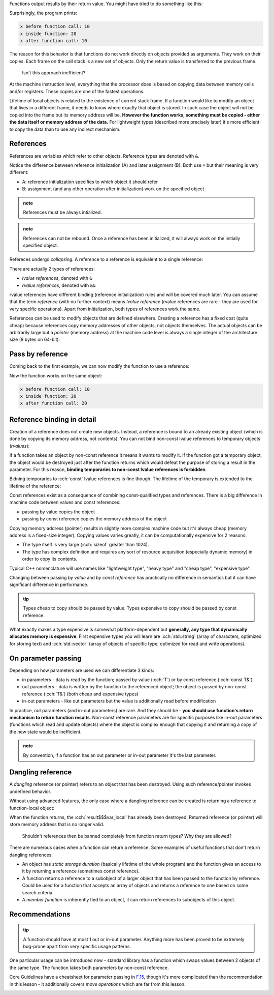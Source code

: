 .. title: 04 - references
.. slug: index
.. description: references and pass by reference
.. author: Xeverous

.. described topics (not in this order):
.. - references use regular syntax but offer reference semantics
.. - references must always be initialized and can not be rebound
.. - unlike pointers, references can not be null - they are always assumed to be bound to a valid object
.. - only const references can be bound to read-only values, non-const references require named mutable objects
.. - references collapse
.. not described topics:
.. - rvalue references and their usage
.. - references do not allow pointer arithmetics

Functions output results by their return value. You might have tried to do something like this:

.. cch::
    :code_path: pass_by_value.cpp
    :color_path: pass_by_value.color

Surprisingly, the program prints:

.. code::

    x before function call: 10
    x inside function: 20
    x after function call: 10

The reason for this behavior is that functions do not work directly on objects provided as arguments. They work on their copies. Each frame on the call stack is a new set of objects. Only the return value is transferred to the previous frame.

    Isn't this approach inefficient?

At the machine instruction level, everything that the processor does is based on copying data between memory cells and/or registers. These copies are one of the fastest operations.

Lifetime of local objects is related to the existence of current stack frame. If a function would like to modify an object that lives in a different frame, it needs to know where exactly that object is stored. In such case the object will not be copied into the frame but its memory address will be. **However the function works, something must be copied - either the data itself or memory address of the data.** For lightweight types (described more precisely later) it's more efficient to copy the data than to use any indirect mechanism.

References
##########

References are variables which refer to other objects. Reference types are denoted with ``&``.

.. cch::
    :code_path: references.cpp
    :color_path: references.color

Notice the difference between reference initialization (A) and later assignment (B). Both use ``=`` but their meaning is very different:

- A: reference initialization specifies to which object it should refer
- B: assignment (and any other operation after initialization) work on the specified object

.. admonition:: note
    :class: note

    References must be always intialized.

.. admonition:: note
    :class: note

    References can not be rebound. Once a reference has been initialized, it will always work on the initially specified object.

Refereces undergo *collapsing*. A reference to a reference is equivalent to a single reference:

.. cch::
    :code_path: reference_collapsing.cpp
    :color_path: reference_collapsing.color

There are actually 2 types of references:

- *lvalue references*, denoted with ``&``
- *rvalue references*, denoted with ``&&``

rvalue references have different binding (reference initialization) rules and will be covered much later. You can assume that the term *reference* (with no further context) means *lvalue reference* (rvalue references are rare - they are used for very specific operations). Apart from initialization, both types of references work the same.

References can be used to modify objects that are defined elsewhere. Creating a reference has a fixed cost (quite cheap) because references copy memory addresses of other objects, not objects themselves. The actual objects can be arbitrarily large but a *pointer* (memory address) at the machine code level is always a single integer of the architecture size (8 bytes on 64-bit).

Pass by reference
#################

Coming back to the first example, we can now modify the function to use a reference:

.. cch::
    :code_path: pass_by_reference.cpp
    :color_path: pass_by_reference.color

Now the function works on the same object:

.. code::

    x before function call: 10
    x inside function: 20
    x after function call: 20

Reference binding in detail
###########################

Creation of a reference does not create new objects. Instead, a reference is bound to an already existing object (which is done by copying its memory address, not contents). You can not bind non-const lvalue references to temporary objects (*rvalues*):

.. cch::
    :code_path: reference_binding.cpp
    :color_path: reference_binding.color

.. ansi::
    :ansi_path: reference_binding.txt

If a function takes an object by non-const reference it means it wants to modify it. If the function got a temporary object, the object would be destroyed just after the function returns which would defeat the purpose of storing a result in the parameter. For this reason, **binding temporaries to non-const lvalue references is forbidden**.

Bidning temporaries to :cch:`const` lvalue references is fine though. The lifetime of the temporary is extended to the lifetime of the reference:

.. cch::
    :code_path: const_reference_binding.cpp
    :color_path: const_reference_binding.color

Const references exist as a consequence of combining const-qualified types and references. There is a big difference in machine code between values and const references:

- passing by value copies the object
- passing by const reference copies the memory address of the object

Copying memory address (pointer) results in slightly more complex machine code but it's always cheap (memory address is a fixed-size integer). Copying values varies greatly, it can be computationally expensive for 2 reasons:

- The type itself is very large (:cch:`sizeof` greater than 1024).
- The type has complex definition and requires any sort of resource acquisition (especially dynamic memory) in order to copy its contents.

Typical C++ nomenclature will use names like "lightweight type", "heavy type" and "cheap type", "expensive type".

Changing between passing *by value* and *by const reference* has practically no difference in semantics but it can have significant difference in performance.

.. admonition:: tip
    :class: tip

    Types cheap to copy should be passed by value. Types expensive to copy should be passed by const reference.

What exactly makes a type expensive is somewhat platform-dependent but **generally, any type that dynamically allocates memory is expensive**. First expensive types you will learn are :cch:`std::string` (array of characters, optimized for storing text) and :cch:`std::vector` (array of objects of specific type, optimized for read and write operations).

.. TODO when should std::string be introduced?

On parameter passing
####################

Depending on how parameters are used we can differentiate 3 kinds:

- in parameters - data is read by the function; passed by value (:cch:`T`) or by const reference (:cch:`const T&`)
- out parameters - data is written by the function to the referenced object; the object is passed by non-const reference (:cch:`T&`) (both cheap and expensive types)
- in-out parameters - like out parameters but the value is additionally read before modification

In practice, out parameters (and in-out parameters) are rare. And they should be - **you should use function's return mechanism to return function results**. Non-const reference parameters are for specific purposes like in-out parameters (functions which read and update objects) where the object is complex enough that copying it and returning a copy of the new state would be inefficient.

.. admonition:: note
  :class: note

  By convention, if a function has an out parameter or in-out parameter it's the last parameter.

Dangling reference
##################

A *dangling* reference (or pointer) refers to an object that has been destroyed. Using such reference/pointer invokes undefined behavior.

Without using advanced features, the only case where a dangling reference can be created is returning a reference to function-local object:

.. cch::
    :code_path: dangling_reference.cpp
    :color_path: dangling_reference.color

.. TODO paste compiler warning

When the function returns, the :cch:`result$$$var_local` has already been destroyed. Returned reference (or pointer) will store memory address that is no longer valid.

    Shouldn't references then be banned completely from function return types? Why they are allowed?

There are numerous cases when a function can return a reference. Some examples of useful functions that don't return dangling references:

- An object has *static storage duration* (basically lifetime of the whole program) and the function gives an access to it by returning a reference (sometimes const reference).
- A function returns a reference to a subobject of a larger object that has been passed to the function by reference. Could be used for a function that accepts an array of objects and returns a reference to one based on some search criteria.
- A *member function* is inherently tied to an object, it can return references to subobjects of this object.

Recommendations
###############

.. admonition:: tip
    :class: tip

    A function should have at most 1 out or in-out parameter. Anything more has been proved to be extremely bug-prone apart from very specific usage patterns.

One particular usage can be introduced now - standard library has a function which swaps values between 2 objects of the same type. The function takes both parameters by non-const reference.

.. cch::
    :code_path: swap.cpp
    :color_path: swap.color

Core Guidelines have a cheatsheet for parameter passing in `F.15 <https://isocpp.github.io/CppCoreGuidelines/CppCoreGuidelines#Rf-conventional>`_, though it's more complicated than the recommendation in this lesson - it additionally covers *move operations* which are far from this lesson.

.. image:: https://isocpp.github.io/CppCoreGuidelines/param-passing-normal.png
    :alt: parameter passing
